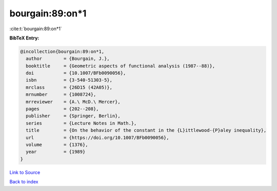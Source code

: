 bourgain:89:on*1
================

:cite:t:`bourgain:89:on*1`

**BibTeX Entry:**

.. code-block:: bibtex

   @incollection{bourgain:89:on*1,
     author        = {Bourgain, J.},
     booktitle     = {Geometric aspects of functional analysis (1987--88)},
     doi           = {10.1007/BFb0090056},
     isbn          = {3-540-51303-5},
     mrclass       = {26D15 (42A05)},
     mrnumber      = {1008724},
     mrreviewer    = {A.\ McD.\ Mercer},
     pages         = {202--208},
     publisher     = {Springer, Berlin},
     series        = {Lecture Notes in Math.},
     title         = {On the behavior of the constant in the {L}ittlewood-{P}aley inequality},
     url           = {https://doi.org/10.1007/BFb0090056},
     volume        = {1376},
     year          = {1989}
   }

`Link to Source <https://doi.org/10.1007/BFb0090056},>`_


`Back to index <../By-Cite-Keys.html>`_

